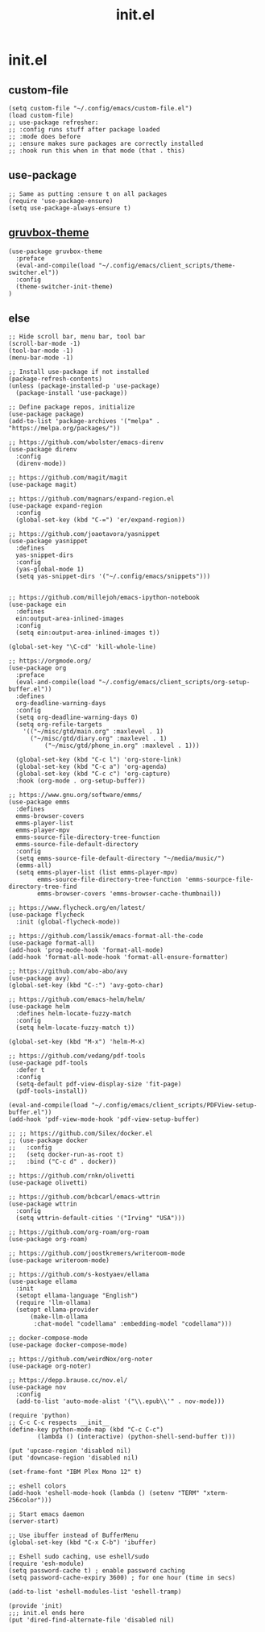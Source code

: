 #+TITLE: init.el
#+PROPERTY: header-args :tangle ~/.config/emacs/init.el
* init.el
** custom-file
#+BEGIN_SRC elisp
(setq custom-file "~/.config/emacs/custom-file.el")
(load custom-file)
;; use-package refresher:
;; :config runs stuff after package loaded
;; :mode does before
;; :ensure makes sure packages are correctly installed
;; :hook run this when in that mode (that . this)
#+END_SRC

** use-package
#+BEGIN_SRC elisp
;; Same as putting :ensure t on all packages
(require 'use-package-ensure)
(setq use-package-always-ensure t)
#+END_SRC


** [[https://github.com/greduan/emacs-theme-gruvbox][gruvbox-theme]]
#+BEGIN_SRC elisp
(use-package gruvbox-theme
  :preface
  (eval-and-compile(load "~/.config/emacs/client_scripts/theme-switcher.el"))
  :config
  (theme-switcher-init-theme)
)
#+END_SRC

** else
#+BEGIN_SRC elisp
;; Hide scroll bar, menu bar, tool bar
(scroll-bar-mode -1)
(tool-bar-mode -1)
(menu-bar-mode -1)

;; Install use-package if not installed
(package-refresh-contents)
(unless (package-installed-p 'use-package)
  (package-install 'use-package))

;; Define package repos, initialize
(use-package package)
(add-to-list 'package-archives '("melpa" . "https://melpa.org/packages/"))

;; https://github.com/wbolster/emacs-direnv
(use-package direnv
  :config
  (direnv-mode))

;; https://github.com/magit/magit
(use-package magit)

;; https://github.com/magnars/expand-region.el
(use-package expand-region
  :config
  (global-set-key (kbd "C-=") 'er/expand-region))

;; https://github.com/joaotavora/yasnippet
(use-package yasnippet
  :defines
  yas-snippet-dirs
  :config
  (yas-global-mode 1)
  (setq yas-snippet-dirs '("~/.config/emacs/snippets")))


;; https://github.com/millejoh/emacs-ipython-notebook
(use-package ein
  :defines
  ein:output-area-inlined-images
  :config
  (setq ein:output-area-inlined-images t))

(global-set-key "\C-cd" 'kill-whole-line)

;; https://orgmode.org/
(use-package org
  :preface
  (eval-and-compile(load "~/.config/emacs/client_scripts/org-setup-buffer.el"))
  :defines
  org-deadline-warning-days
  :config
  (setq org-deadline-warning-days 0)
  (setq org-refile-targets
	'(("~/misc/gtd/main.org" :maxlevel . 1)
	  ("~/misc/gtd/diary.org" :maxlevel . 1)
          ("~/misc/gtd/phone_in.org" :maxlevel . 1)))

  (global-set-key (kbd "C-c l") 'org-store-link)
  (global-set-key (kbd "C-c a") 'org-agenda)
  (global-set-key (kbd "C-c c") 'org-capture)
  :hook (org-mode . org-setup-buffer))

;; https://www.gnu.org/software/emms/
(use-package emms
  :defines
  emms-browser-covers
  emms-player-list
  emms-player-mpv
  emms-source-file-directory-tree-function
  emms-source-file-default-directory
  :config
  (setq emms-source-file-default-directory "~/media/music/")
  (emms-all)
  (setq emms-player-list (list emms-player-mpv)
        emms-source-file-directory-tree-function 'emms-sourpce-file-directory-tree-find
        emms-browser-covers 'emms-browser-cache-thumbnail))

;; https://www.flycheck.org/en/latest/
(use-package flycheck
  :init (global-flycheck-mode))

;; https://github.com/lassik/emacs-format-all-the-code
(use-package format-all)
(add-hook 'prog-mode-hook 'format-all-mode)
(add-hook 'format-all-mode-hook 'format-all-ensure-formatter)

;; https://github.com/abo-abo/avy
(use-package avy)
(global-set-key (kbd "C-:") 'avy-goto-char)

;; https://github.com/emacs-helm/helm/
(use-package helm
  :defines helm-locate-fuzzy-match
  :config
  (setq helm-locate-fuzzy-match t))

(global-set-key (kbd "M-x") 'helm-M-x)

;; https://github.com/vedang/pdf-tools
(use-package pdf-tools
  :defer t
  :config
  (setq-default pdf-view-display-size 'fit-page)
  (pdf-tools-install))

(eval-and-compile(load "~/.config/emacs/client_scripts/PDFView-setup-buffer.el"))
(add-hook 'pdf-view-mode-hook 'pdf-view-setup-buffer)

;; ;; https://github.com/Silex/docker.el
;; (use-package docker
;;   :config
;;   (setq docker-run-as-root t)
;;   :bind ("C-c d" . docker))

;; https://github.com/rnkn/olivetti
(use-package olivetti)

;; https://github.com/bcbcarl/emacs-wttrin
(use-package wttrin
  :config
  (setq wttrin-default-cities '("Irving" "USA")))

;; https://github.com/org-roam/org-roam
(use-package org-roam)

;; https://github.com/joostkremers/writeroom-mode
(use-package writeroom-mode)

;; https://github.com/s-kostyaev/ellama
(use-package ellama
  :init
  (setopt ellama-language "English")
  (require 'llm-ollama)
  (setopt ellama-provider
	  (make-llm-ollama
	   :chat-model "codellama" :embedding-model "codellama")))

;; docker-compose-mode
(use-package docker-compose-mode)

;; https://github.com/weirdNox/org-noter
(use-package org-noter)

;; https://depp.brause.cc/nov.el/
(use-package nov
  :config
  (add-to-list 'auto-mode-alist '("\\.epub\\'" . nov-mode)))

(require 'python)
;; C-c C-c respects __init__
(define-key python-mode-map (kbd "C-c C-c")
	    (lambda () (interactive) (python-shell-send-buffer t)))

(put 'upcase-region 'disabled nil)
(put 'downcase-region 'disabled nil)

(set-frame-font "IBM Plex Mono 12" t)

;; eshell colors
(add-hook 'eshell-mode-hook (lambda () (setenv "TERM" "xterm-256color")))

;; Start emacs daemon
(server-start)

;; Use ibuffer instead of BufferMenu
(global-set-key (kbd "C-x C-b") 'ibuffer)

;; Eshell sudo caching, use eshell/sudo
(require 'esh-module)
(setq password-cache t) ; enable password caching
(setq password-cache-expiry 3600) ; for one hour (time in secs)

(add-to-list 'eshell-modules-list 'eshell-tramp)

(provide 'init)
;;; init.el ends here
(put 'dired-find-alternate-file 'disabled nil)
#+END_SRC
